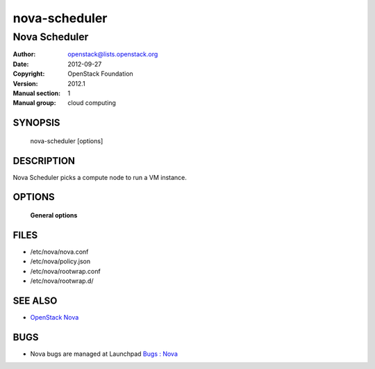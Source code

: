 ==============
nova-scheduler
==============

--------------
Nova Scheduler
--------------

:Author: openstack@lists.openstack.org
:Date:   2012-09-27
:Copyright: OpenStack Foundation
:Version: 2012.1
:Manual section: 1
:Manual group: cloud computing

SYNOPSIS
========

  nova-scheduler [options]

DESCRIPTION
===========

Nova Scheduler picks a compute node to run a VM instance.

OPTIONS
=======

 **General options**

FILES
========

* /etc/nova/nova.conf
* /etc/nova/policy.json
* /etc/nova/rootwrap.conf
* /etc/nova/rootwrap.d/

SEE ALSO
========

* `OpenStack Nova <https://docs.openstack.org/nova/latest/>`__

BUGS
====

* Nova bugs are managed at Launchpad `Bugs : Nova <https://bugs.launchpad.net/nova>`__
